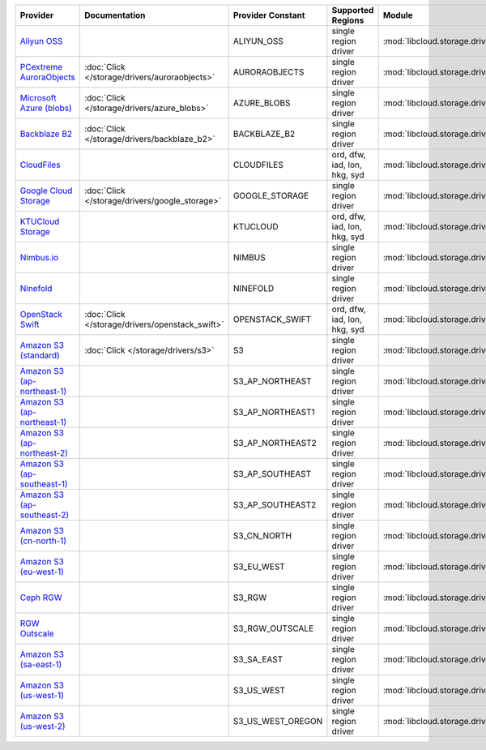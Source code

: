 .. NOTE: This file has been generated automatically using generate_provider_feature_matrix_table.py script, don't manually edit it

============================= =============================================== ================= ============================ ============================================== ====================================
Provider                      Documentation                                   Provider Constant Supported Regions            Module                                         Class Name                          
============================= =============================================== ================= ============================ ============================================== ====================================
`Aliyun OSS`_                                                                 ALIYUN_OSS        single region driver         :mod:`libcloud.storage.drivers.oss`            :class:`OSSStorageDriver`           
`PCextreme AuroraObjects`_    :doc:`Click </storage/drivers/auroraobjects>`   AURORAOBJECTS     single region driver         :mod:`libcloud.storage.drivers.auroraobjects`  :class:`AuroraObjectsStorageDriver` 
`Microsoft Azure (blobs)`_    :doc:`Click </storage/drivers/azure_blobs>`     AZURE_BLOBS       single region driver         :mod:`libcloud.storage.drivers.azure_blobs`    :class:`AzureBlobsStorageDriver`    
`Backblaze B2`_               :doc:`Click </storage/drivers/backblaze_b2>`    BACKBLAZE_B2      single region driver         :mod:`libcloud.storage.drivers.backblaze_b2`   :class:`BackblazeB2StorageDriver`   
`CloudFiles`_                                                                 CLOUDFILES        ord, dfw, iad, lon, hkg, syd :mod:`libcloud.storage.drivers.cloudfiles`     :class:`CloudFilesStorageDriver`    
`Google Cloud Storage`_       :doc:`Click </storage/drivers/google_storage>`  GOOGLE_STORAGE    single region driver         :mod:`libcloud.storage.drivers.google_storage` :class:`GoogleStorageDriver`        
`KTUCloud Storage`_                                                           KTUCLOUD          ord, dfw, iad, lon, hkg, syd :mod:`libcloud.storage.drivers.ktucloud`       :class:`KTUCloudStorageDriver`      
`Nimbus.io`_                                                                  NIMBUS            single region driver         :mod:`libcloud.storage.drivers.nimbus`         :class:`NimbusStorageDriver`        
`Ninefold`_                                                                   NINEFOLD          single region driver         :mod:`libcloud.storage.drivers.ninefold`       :class:`NinefoldStorageDriver`      
`OpenStack Swift`_            :doc:`Click </storage/drivers/openstack_swift>` OPENSTACK_SWIFT   ord, dfw, iad, lon, hkg, syd :mod:`libcloud.storage.drivers.cloudfiles`     :class:`OpenStackSwiftStorageDriver`
`Amazon S3 (standard)`_       :doc:`Click </storage/drivers/s3>`              S3                single region driver         :mod:`libcloud.storage.drivers.s3`             :class:`S3StorageDriver`            
`Amazon S3 (ap-northeast-1)`_                                                 S3_AP_NORTHEAST   single region driver         :mod:`libcloud.storage.drivers.s3`             :class:`S3APNE1StorageDriver`       
`Amazon S3 (ap-northeast-1)`_                                                 S3_AP_NORTHEAST1  single region driver         :mod:`libcloud.storage.drivers.s3`             :class:`S3APNE1StorageDriver`       
`Amazon S3 (ap-northeast-2)`_                                                 S3_AP_NORTHEAST2  single region driver         :mod:`libcloud.storage.drivers.s3`             :class:`S3APNE2StorageDriver`       
`Amazon S3 (ap-southeast-1)`_                                                 S3_AP_SOUTHEAST   single region driver         :mod:`libcloud.storage.drivers.s3`             :class:`S3APSEStorageDriver`        
`Amazon S3 (ap-southeast-2)`_                                                 S3_AP_SOUTHEAST2  single region driver         :mod:`libcloud.storage.drivers.s3`             :class:`S3APSE2StorageDriver`       
`Amazon S3 (cn-north-1)`_                                                     S3_CN_NORTH       single region driver         :mod:`libcloud.storage.drivers.s3`             :class:`S3CNNorthStorageDriver`     
`Amazon S3 (eu-west-1)`_                                                      S3_EU_WEST        single region driver         :mod:`libcloud.storage.drivers.s3`             :class:`S3EUWestStorageDriver`      
`Ceph RGW`_                                                                   S3_RGW            single region driver         :mod:`libcloud.storage.drivers.rgw`            :class:`S3RGWStorageDriver`         
`RGW Outscale`_                                                               S3_RGW_OUTSCALE   single region driver         :mod:`libcloud.storage.drivers.rgw`            :class:`S3RGWOutscaleStorageDriver` 
`Amazon S3 (sa-east-1)`_                                                      S3_SA_EAST        single region driver         :mod:`libcloud.storage.drivers.s3`             :class:`S3SAEastStorageDriver`      
`Amazon S3 (us-west-1)`_                                                      S3_US_WEST        single region driver         :mod:`libcloud.storage.drivers.s3`             :class:`S3USWestStorageDriver`      
`Amazon S3 (us-west-2)`_                                                      S3_US_WEST_OREGON single region driver         :mod:`libcloud.storage.drivers.s3`             :class:`S3USWestOregonStorageDriver`
============================= =============================================== ================= ============================ ============================================== ====================================

.. _`Aliyun OSS`: http://www.aliyun.com/product/oss
.. _`PCextreme AuroraObjects`: https://www.pcextreme.com/aurora/objects
.. _`Microsoft Azure (blobs)`: http://windows.azure.com/
.. _`Backblaze B2`: https://www.backblaze.com/b2/
.. _`CloudFiles`: http://www.rackspace.com/
.. _`Google Cloud Storage`: http://cloud.google.com/storage
.. _`KTUCloud Storage`: http://www.rackspace.com/
.. _`Nimbus.io`: https://nimbus.io/
.. _`Ninefold`: http://ninefold.com/
.. _`OpenStack Swift`: http://www.rackspace.com/
.. _`Amazon S3 (standard)`: http://aws.amazon.com/s3/
.. _`Amazon S3 (ap-northeast-1)`: http://aws.amazon.com/s3/
.. _`Amazon S3 (ap-northeast-1)`: http://aws.amazon.com/s3/
.. _`Amazon S3 (ap-northeast-2)`: http://aws.amazon.com/s3/
.. _`Amazon S3 (ap-southeast-1)`: http://aws.amazon.com/s3/
.. _`Amazon S3 (ap-southeast-2)`: http://aws.amazon.com/s3/
.. _`Amazon S3 (cn-north-1)`: http://aws.amazon.com/s3/
.. _`Amazon S3 (eu-west-1)`: http://aws.amazon.com/s3/
.. _`Ceph RGW`: http://ceph.com/
.. _`RGW Outscale`: https://en.outscale.com/
.. _`Amazon S3 (sa-east-1)`: http://aws.amazon.com/s3/
.. _`Amazon S3 (us-west-1)`: http://aws.amazon.com/s3/
.. _`Amazon S3 (us-west-2)`: http://aws.amazon.com/s3/
